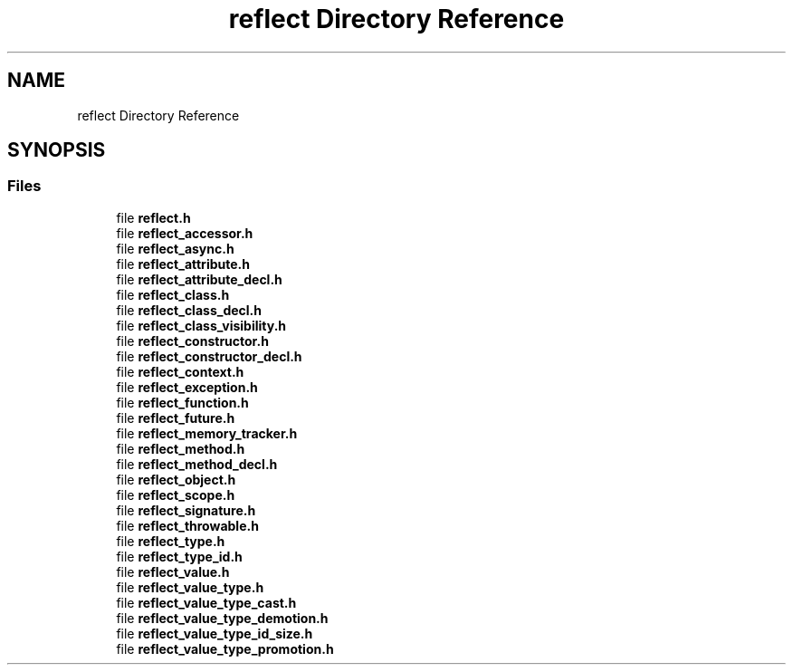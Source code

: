 .TH "reflect Directory Reference" 3 "Tue Jan 23 2024" "Version 0.7.5.34b28423138e" "MetaCall" \" -*- nroff -*-
.ad l
.nh
.SH NAME
reflect Directory Reference
.SH SYNOPSIS
.br
.PP
.SS "Files"

.in +1c
.ti -1c
.RI "file \fBreflect\&.h\fP"
.br
.ti -1c
.RI "file \fBreflect_accessor\&.h\fP"
.br
.ti -1c
.RI "file \fBreflect_async\&.h\fP"
.br
.ti -1c
.RI "file \fBreflect_attribute\&.h\fP"
.br
.ti -1c
.RI "file \fBreflect_attribute_decl\&.h\fP"
.br
.ti -1c
.RI "file \fBreflect_class\&.h\fP"
.br
.ti -1c
.RI "file \fBreflect_class_decl\&.h\fP"
.br
.ti -1c
.RI "file \fBreflect_class_visibility\&.h\fP"
.br
.ti -1c
.RI "file \fBreflect_constructor\&.h\fP"
.br
.ti -1c
.RI "file \fBreflect_constructor_decl\&.h\fP"
.br
.ti -1c
.RI "file \fBreflect_context\&.h\fP"
.br
.ti -1c
.RI "file \fBreflect_exception\&.h\fP"
.br
.ti -1c
.RI "file \fBreflect_function\&.h\fP"
.br
.ti -1c
.RI "file \fBreflect_future\&.h\fP"
.br
.ti -1c
.RI "file \fBreflect_memory_tracker\&.h\fP"
.br
.ti -1c
.RI "file \fBreflect_method\&.h\fP"
.br
.ti -1c
.RI "file \fBreflect_method_decl\&.h\fP"
.br
.ti -1c
.RI "file \fBreflect_object\&.h\fP"
.br
.ti -1c
.RI "file \fBreflect_scope\&.h\fP"
.br
.ti -1c
.RI "file \fBreflect_signature\&.h\fP"
.br
.ti -1c
.RI "file \fBreflect_throwable\&.h\fP"
.br
.ti -1c
.RI "file \fBreflect_type\&.h\fP"
.br
.ti -1c
.RI "file \fBreflect_type_id\&.h\fP"
.br
.ti -1c
.RI "file \fBreflect_value\&.h\fP"
.br
.ti -1c
.RI "file \fBreflect_value_type\&.h\fP"
.br
.ti -1c
.RI "file \fBreflect_value_type_cast\&.h\fP"
.br
.ti -1c
.RI "file \fBreflect_value_type_demotion\&.h\fP"
.br
.ti -1c
.RI "file \fBreflect_value_type_id_size\&.h\fP"
.br
.ti -1c
.RI "file \fBreflect_value_type_promotion\&.h\fP"
.br
.in -1c
